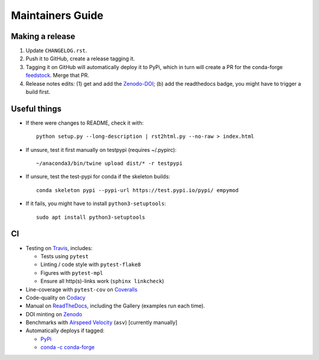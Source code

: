 Maintainers Guide
=================


Making a release
----------------

1. Update ``CHANGELOG.rst``.

2. Push it to GitHub, create a release tagging it.

3. Tagging it on GitHub will automatically deploy it to PyPi, which in turn
   will create a PR for the conda-forge `feedstock
   <https://github.com/conda-forge/empymod-feedstock>`_. Merge that PR.

4. Release notes edits: (1) get and add the `Zenodo-DOI
   <https://doi.org/10.5281/zenodo.593094>`_; (b) add the readthedocs badge,
   you might have to trigger a build first.


Useful things
-------------

- If there were changes to README, check it with::

       python setup.py --long-description | rst2html.py --no-raw > index.html

- If unsure, test it first manually on testpypi (requires ~/.pypirc)::

       ~/anaconda3/bin/twine upload dist/* -r testpypi

- If unsure, test the test-pypi for conda if the skeleton builds::

       conda skeleton pypi --pypi-url https://test.pypi.io/pypi/ empymod

- If it fails, you might have to install ``python3-setuptools``::

       sudo apt install python3-setuptools


CI
--

- Testing on `Travis <https://travis-ci.org/empymod/empymod>`_, includes:

  - Tests using ``pytest``
  - Linting / code style with ``pytest-flake8``
  - Figures with ``pytest-mpl``
  - Ensure all http(s)-links work (``sphinx linkcheck``)

- Line-coverage with ``pytest-cov`` on `Coveralls
  <https://coveralls.io/github/empymod/empymod>`_
- Code-quality on `Codacy
  <https://app.codacy.com/manual/prisae/empymod/dashboard>`_
- Manual on `ReadTheDocs <https://empymod.readthedocs.io/en/latest>`_,
  including the Gallery (examples run each time).
- DOI minting on `Zenodo <https://doi.org/10.5281/zenodo.593094>`_
- Benchmarks with `Airspeed Velocity <https://empymod.github.io/empymod-asv>`_
  (``asv``) [currently manually]
- Automatically deploys if tagged:

  - `PyPi <https://pypi.org/project/empymod>`_
  - `conda -c conda-forge <https://anaconda.org/conda-forge/empymod>`_
